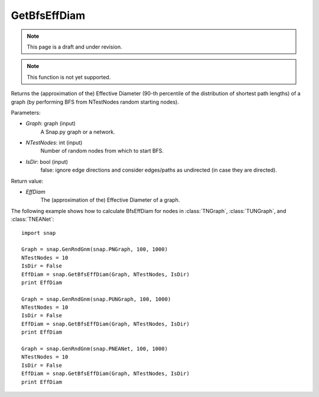 GetBfsEffDiam
'''''''''''''
.. note::

    This page is a draft and under revision.


.. function:: GetBfsEffDiam(Graph, NTestNodes, IsDir = false) 

.. note::

    This function is not yet supported.

Returns the (approximation of the) Effective Diameter (90-th percentile of the distribution of shortest path lengths) of a graph (by performing BFS from NTestNodes random starting nodes).

Parameters:

- *Graph*: graph (input)
    A Snap.py graph or a network.

- *NTestNodes*: int (input)
    Number of random nodes from which to start BFS.

- *IsDir*: bool (input)
    false: ignore edge directions and consider edges/paths as undirected (in case they are directed).

Return value:

- *EffDiam*
    The (approximation of the) Effective Diameter of a graph.

The following example shows how to calculate BfsEffDiam for nodes in
:class:`TNGraph`, :class:`TUNGraph`, and :class:`TNEANet`::

    import snap

    Graph = snap.GenRndGnm(snap.PNGraph, 100, 1000)
    NTestNodes = 10
    IsDir = False
    EffDiam = snap.GetBfsEffDiam(Graph, NTestNodes, IsDir)
    print EffDiam

    Graph = snap.GenRndGnm(snap.PUNGraph, 100, 1000)
    NTestNodes = 10
    IsDir = False
    EffDiam = snap.GetBfsEffDiam(Graph, NTestNodes, IsDir)
    print EffDiam

    Graph = snap.GenRndGnm(snap.PNEANet, 100, 1000)
    NTestNodes = 10
    IsDir = False
    EffDiam = snap.GetBfsEffDiam(Graph, NTestNodes, IsDir)
    print EffDiam

